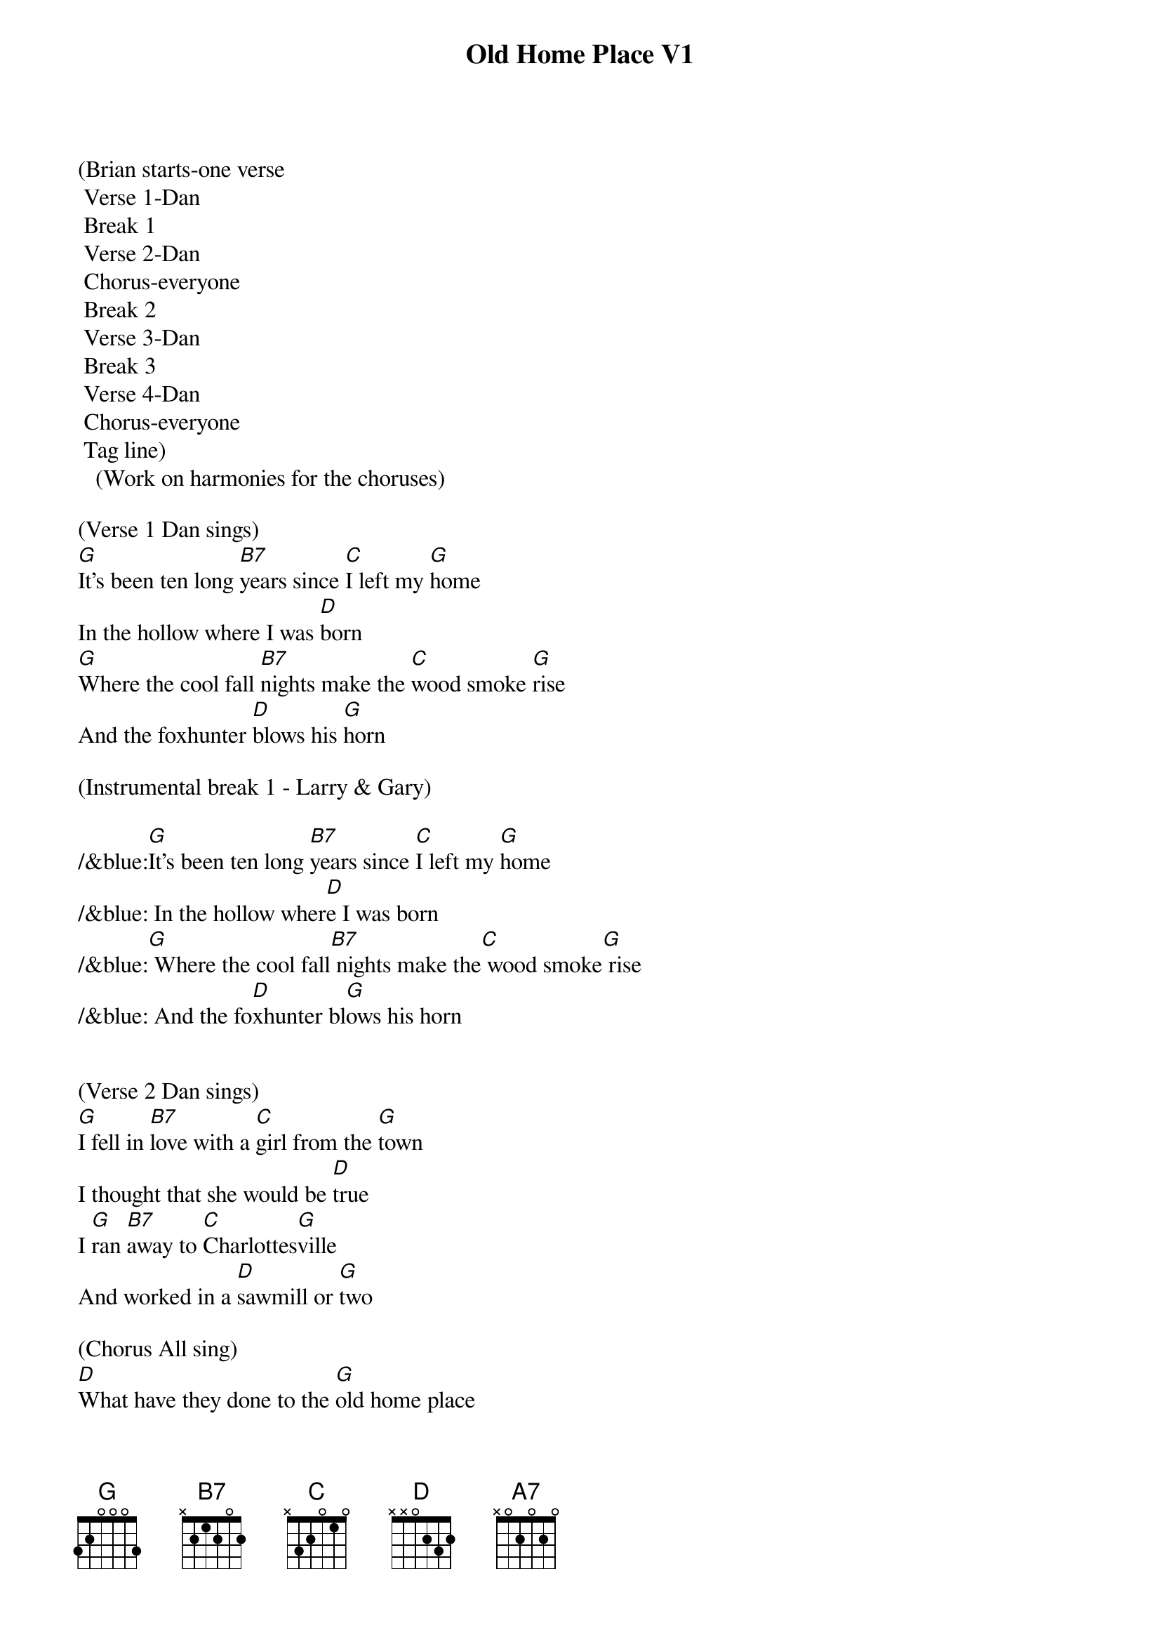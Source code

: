 {title:Old Home Place V1}
{key:G}

(Brian starts-one verse
	Verse 1-Dan
	Break 1
	Verse 2-Dan
	Chorus-everyone
	Break 2
	Verse 3-Dan
	Break 3
	Verse 4-Dan
	Chorus-everyone
	Tag line)
   (Work on harmonies for the choruses) 

(Verse 1 Dan sings)
[G]It's been ten long [B7]years since [C]I left my [G]home
In the hollow where I was [D]born
[G]Where the cool fall [B7]nights make the [C]wood smoke [G]rise
And the foxhunter [D]blows his [G]horn

(Instrumental break 1 - Larry & Gary)

/&blue:[G]It's been ten long [B7]years since [C]I left my [G]home
/&blue: In the hollow wher[D]e I was born
/&blue:[G] Where the cool fall[B7] nights make the[C] wood smoke[G] rise
/&blue: And the fo[D]xhunter bl[G]ows his horn


(Verse 2 Dan sings)
[G]I fell in [B7]love with a [C]girl from the [G]town
I thought that she would be [D]true
I [G]ran [B7]away to [C]Charlottes[G]ville
And worked in a [D]sawmill or [G]two

(Chorus All sing)
[D]What have they done to the [G]old home place
[A7]Why did they tear it [D]down
And [G]why did I [B7]leave the [C]plow in the [G]field
And look for a [D]job in the [G]town


(Instrumental break 2 - Brian & Marty)

/&blue:[G]It's been ten long [B7]years since [C]I left my [G]home
/&blue: In the hollow wher[D]e I was born
/&blue:[G] Where the cool fall[B7] nights make the[C] wood smoke[G] rise
/&blue: And the fo[D]xhunter bl[G]ows his horn


(Verse 3 Dan sings)
[G]Well my girl she ran [B7]off with [C]somebody [G]else
The taverns took all my [D]pay
And [G]here I [B7]stand where the [C]old home [G]stood
Before they [D]took it [G]away


(Instrumental break)

/&blue:[G]It's been ten long [B7]years since [C]I left my [G]home
/&blue: In the hollow wher[D]e I was born
/&blue:[G] Where the cool fall[B7] nights make the[C] wood smoke[G] rise
/&blue: And the fo[D]xhunter bl[G]ows his horn


(Verse 4 Dan sings)
[G]Now the geese they fly [B7]south and the [C]cold wind [G]blows
As I stand here and hang my [D]head
I've [G]lost my [B7]love I've [C]lost my [G]home
And now I [D]wish that I was [G]dead


(Chorus All sing)
[D]What have they done to the [G]old home place
[A7]Why did they tear it [D]down
And [G]why did I [B7]leave the [C]plow in the [G]field
And look for a [D]job in the [G]town


(Outro)
And look for a [D]job in the [G]town
